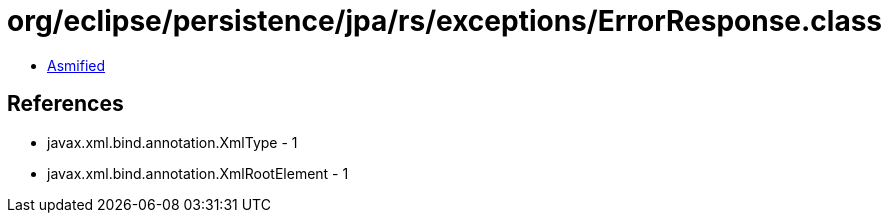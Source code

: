 = org/eclipse/persistence/jpa/rs/exceptions/ErrorResponse.class

 - link:ErrorResponse-asmified.java[Asmified]

== References

 - javax.xml.bind.annotation.XmlType - 1
 - javax.xml.bind.annotation.XmlRootElement - 1

